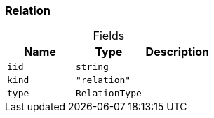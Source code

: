 [#_Relation]
=== Relation

[caption=""]
.Fields
// tag::properties[]
[cols=",,"]
[options="header"]
|===
|Name |Type |Description
a| `iid` a| `string` a| 
a| `kind` a| `"relation"` a| 
a| `type` a| `RelationType` a| 
|===
// end::properties[]

